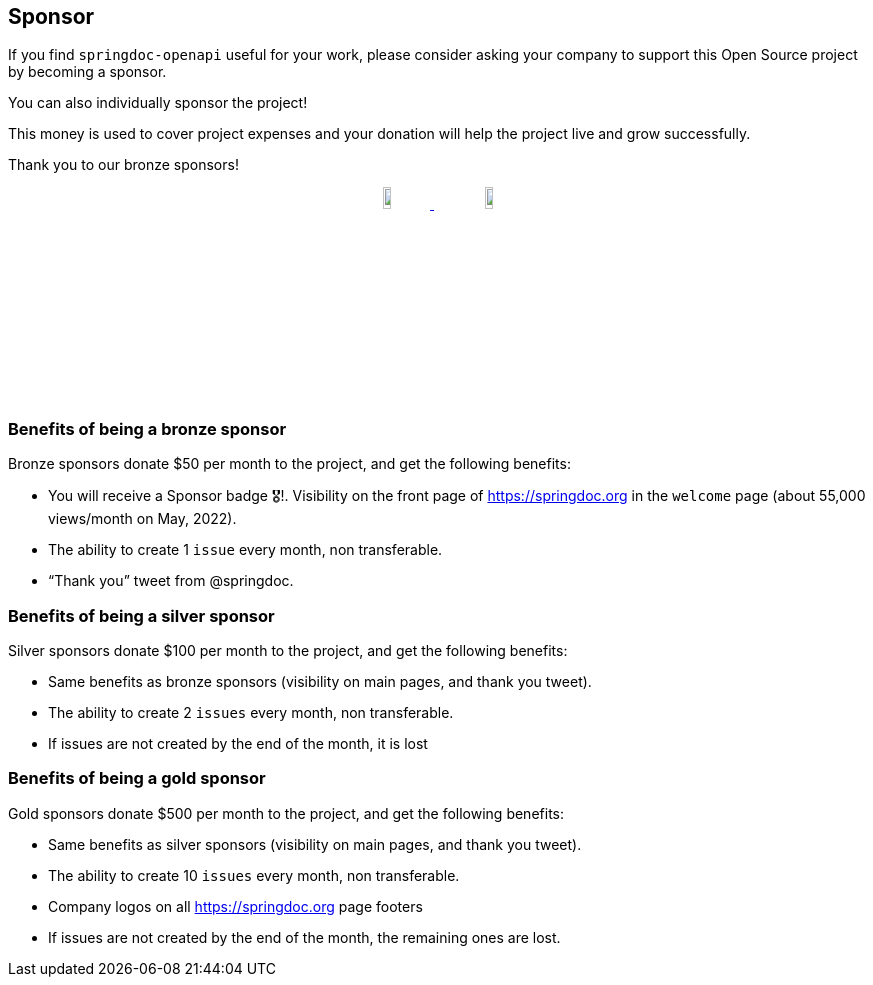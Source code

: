 [[sponsor]]
== Sponsor

If you find `springdoc-openapi` useful for your work, please consider asking your company to support this Open Source project by becoming a sponsor.

You can also individually sponsor the project!

This money is used to cover project expenses and your donation will help the project live and grow successfully.

Thank you to our bronze sponsors!
++++
        <p style="text-align: center;">
          <a href="https://opensource.mercedes-benz.com/" target="_blank">
           <img src="img/mercedes-benz.png" height="10%" width="10%" />
          </a>&nbsp;&nbsp;
          <a href="https://www.dmtech.de" target="_blank">
            <img src="img/dmTECH_Logo.jpg" height="10%" width="10%" />
           </a>
        </p>
++++


=== Benefits of being a bronze sponsor
Bronze sponsors donate $50 per month to the project, and get the following benefits:

- You will receive a Sponsor badge 🎖!. Visibility on the front page of  https://springdoc.org in the `welcome` page (about 55,000 views/month on May, 2022).
- The ability to create 1 `issue` every month, non transferable.
- “Thank you” tweet from @springdoc.

=== Benefits of being a silver sponsor
Silver sponsors donate $100 per month to the project, and get the following benefits:

- Same benefits as bronze sponsors (visibility on main pages, and thank you tweet).
- The ability to create 2 `issues` every month, non transferable.
- If issues are not created by the end of the month, it is lost

=== Benefits of being a gold sponsor
Gold sponsors donate $500 per month to the project, and get the following benefits:

- Same benefits as silver sponsors (visibility on main pages, and thank you tweet).
- The ability to create 10 `issues` every month, non transferable.
- Company logos on all https://springdoc.org page footers
- If issues are not created by the end of the month, the remaining ones are lost.